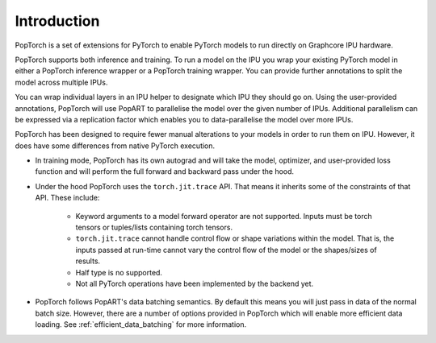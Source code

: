 Introduction
------------

PopTorch is a set of extensions for PyTorch to enable PyTorch models to run directly
on Graphcore IPU hardware.

PopTorch supports both inference and training. To run a model on the IPU you wrap your
existing PyTorch model in either a PopTorch inference wrapper or a PopTorch training
wrapper. You can provide further annotations to split the model across multiple IPUs.

You can wrap individual layers in an IPU helper to designate which IPU they
should go on. Using the user-provided annotations, PopTorch will use PopART to parallelise
the model over the given number of IPUs. Additional parallelism can be expressed via
a replication factor which enables you to data-parallelise the model over more
IPUs.

PopTorch has been designed to require fewer manual alterations to your models in order to run them
on IPU. However, it does have some differences from native PyTorch execution.

* In training mode, PopTorch has its own autograd and will take the model, optimizer, and
  user-provided loss function and will perform the full forward and backward pass under the
  hood.

  .. literalinclude:: poptorch_training_simple.py
    :caption: A simple example of training using PyTorch on the CPU
    :linenos:
    :lines: 17-33

  .. literalinclude:: poptorch_training_simple.py
    :caption: Equivalent code using PopTorch to train on the IPU
    :linenos:
    :lines: 0-16

* Under the hood PopTorch uses the ``torch.jit.trace`` API. That means it inherits some of the constraints of
  that API. These include:
    * Keyword arguments to a model forward operator are not supported. Inputs must be torch tensors or
      tuples/lists containing torch tensors.
    * ``torch.jit.trace`` cannot handle control flow or shape variations within the model.
      That is, the inputs passed at run-time cannot vary the control flow of the model or the shapes/sizes of results.
    * Half type is no supported.
    * Not all PyTorch operations have been implemented by the backend yet.

* PopTorch follows PopART's data batching semantics. By default this means you will just pass in data
  of the normal batch size. However, there are a number of options provided in PopTorch which will enable
  more efficient data loading. See :ref:`efficient_data_batching` for more information.
